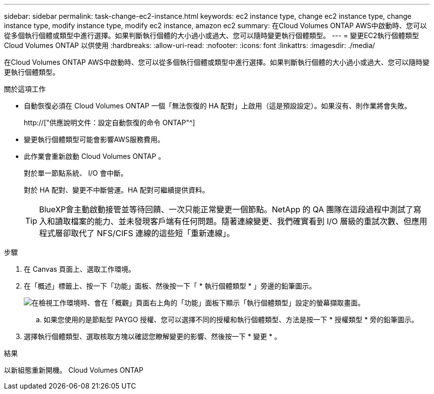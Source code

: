 ---
sidebar: sidebar 
permalink: task-change-ec2-instance.html 
keywords: ec2 instance type, change ec2 instance type, change instance type, modify instance type, modify ec2 instance, amazon ec2 
summary: 在Cloud Volumes ONTAP AWS中啟動時、您可以從多個執行個體或類型中進行選擇。如果判斷執行個體的大小過小或過大、您可以隨時變更執行個體類型。 
---
= 變更EC2執行個體類型Cloud Volumes ONTAP 以供使用
:hardbreaks:
:allow-uri-read: 
:nofooter: 
:icons: font
:linkattrs: 
:imagesdir: ./media/


[role="lead"]
在Cloud Volumes ONTAP AWS中啟動時、您可以從多個執行個體或類型中進行選擇。如果判斷執行個體的大小過小或過大、您可以隨時變更執行個體類型。

.關於這項工作
* 自動恢復必須在 Cloud Volumes ONTAP 一個「無法恢復的 HA 配對」上啟用（這是預設設定）。如果沒有、則作業將會失敗。
+
http://["供應說明文件：設定自動恢復的命令 ONTAP"^]

* 變更執行個體類型可能會影響AWS服務費用。
* 此作業會重新啟動 Cloud Volumes ONTAP 。
+
對於單一節點系統、 I/O 會中斷。

+
對於 HA 配對、變更不中斷營運。HA 配對可繼續提供資料。

+

TIP: BlueXP會主動啟動接管並等待回饋、一次只能正常變更一個節點。NetApp 的 QA 團隊在這段過程中測試了寫入和讀取檔案的能力、並未發現客戶端有任何問題。隨著連線變更、我們確實看到 I/O 層級的重試次數、但應用程式層卻取代了 NFS/CIFS 連線的這些短「重新連線」。



.步驟
. 在 Canvas 頁面上、選取工作環境。
. 在「概述」標籤上、按一下「功能」面板、然後按一下「 * 執行個體類型 * 」旁邊的鉛筆圖示。
+
image:screenshot_features_instance_type.png["在檢視工作環境時、會在「概觀」頁面右上角的「功能」面板下顯示「執行個體類型」設定的螢幕擷取畫面。"]

+
.. 如果您使用的是節點型 PAYGO 授權、您可以選擇不同的授權和執行個體類型、方法是按一下 * 授權類型 * 旁的鉛筆圖示。


. 選擇執行個體類型、選取核取方塊以確認您瞭解變更的影響、然後按一下 * 變更 * 。


.結果
以新組態重新開機。 Cloud Volumes ONTAP
